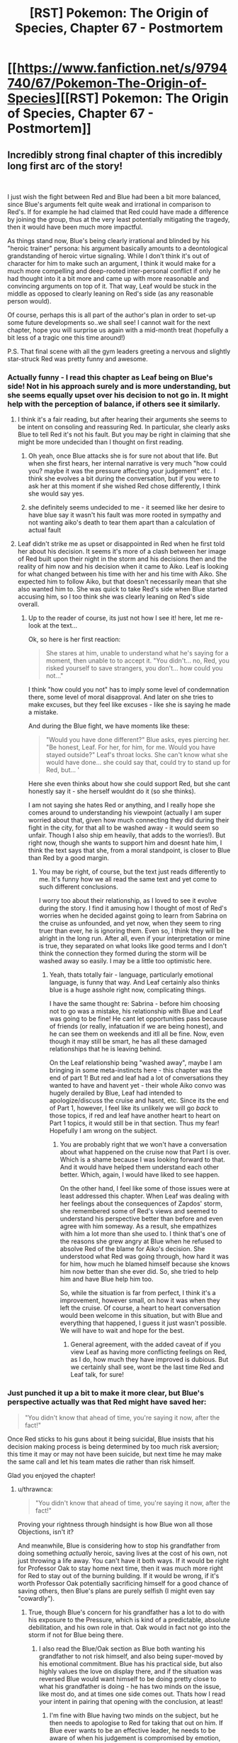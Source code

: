 #+TITLE: [RST] Pokemon: The Origin of Species, Chapter 67 - Postmortem

* [[https://www.fanfiction.net/s/9794740/67/Pokemon-The-Origin-of-Species][[RST] Pokemon: The Origin of Species, Chapter 67 - Postmortem]]
:PROPERTIES:
:Author: DaystarEld
:Score: 131
:DateUnix: 1554121150.0
:DateShort: 2019-Apr-01
:END:

** Incredibly strong final chapter of this incredibly long first arc of the story!

​

I just wish the fight between Red and Blue had been a bit more balanced, since Blue's arguments felt quite weak and irrational in comparison to Red's. If for example he had claimed that Red could have made a difference by joining the group, thus at the very least potentially mitigating the tragedy, then it would have been much more impactful.

As things stand now, Blue's being clearly irrational and blinded by his "heroic trainer" persona: his argument basically amounts to a deontological grandstanding of heroic virtue signaling. While I don't think it's out of character for him to make such an argument, I think it would make for a much more compelling and deep-rooted inter-personal conflict if only he had thought into it a bit more and came up with more reasonable and convincing arguments on top of it. That way, Leaf would be stuck in the middle as opposed to clearly leaning on Red's side (as any reasonable person would).

Of course, perhaps this is all part of the author's plan in order to set-up some future developments so..we shall see! I cannot wait for the next chapter, hope you will surprise us again with a mid-month treat (hopefully a bit less of a tragic one this time around!)

P.S. That final scene with all the gym leaders greeting a nervous and slightly star-struck Red was pretty funny and awesome.
:PROPERTIES:
:Author: Golden_Magician
:Score: 49
:DateUnix: 1554125254.0
:DateShort: 2019-Apr-01
:END:

*** Actually funny - I read this chapter as Leaf being on Blue's side! Not in his approach surely and is more understanding, but she seems equally upset over his decision to not go in. It might help with the perception of balance, if others see it similarly.
:PROPERTIES:
:Author: Memes_Of_Production
:Score: 34
:DateUnix: 1554128928.0
:DateShort: 2019-Apr-01
:END:

**** I think it's a fair reading, but after hearing their arguments she seems to be intent on consoling and reassuring Red. In particular, she clearly asks Blue to tell Red it's not his fault. But you may be right in claiming that she might be more undecided than I thought on first reading.
:PROPERTIES:
:Author: Golden_Magician
:Score: 24
:DateUnix: 1554129295.0
:DateShort: 2019-Apr-01
:END:

***** Oh yeah, once Blue attacks she is for sure not about that life. But when she first hears, her internal narrative is very much "how could you? maybe it was the pressure affecting your judgement" etc. I think she evolves a bit during the conversation, but if you were to ask her at this moment if she wished Red chose differently, I think she would say yes.
:PROPERTIES:
:Author: Memes_Of_Production
:Score: 31
:DateUnix: 1554129971.0
:DateShort: 2019-Apr-01
:END:


***** she definitely seems undecided to me - it seemed like her desire to have blue say it wasn't his fault was more rooted in sympathy and not wanting aiko's death to tear them apart than a calculation of actual fault
:PROPERTIES:
:Author: Croktopus
:Score: 20
:DateUnix: 1554129497.0
:DateShort: 2019-Apr-01
:END:


**** Leaf didn't strike me as upset or disappointed in Red when he first told her about his decision. It seems it's more of a clash between her image of Red built upon their night in the storm and his decisions then and the reality of him now and his decision when it came to Aiko. Leaf is looking for what changed between his time with her and his time with Aiko. She expected him to follow Aiko, but that doesn't necessarily mean that she also wanted him to. She was quick to take Red's side when Blue started accusing him, so I too think she was clearly leaning on Red's side overall.
:PROPERTIES:
:Author: personalensing
:Score: 10
:DateUnix: 1554188061.0
:DateShort: 2019-Apr-02
:END:

***** Up to the reader of course, its just not how I see it! here, let me re-look at the text...

Ok, so here is her first reaction:

#+begin_quote
  She stares at him, unable to understand what he's saying for a moment, then unable to to accept it. "You didn't... no, Red, you risked yourself to save strangers, you don't... how could you not..."
#+end_quote

I think "how could you not" has to imply some level of condemnation there, some level of moral disapproval. And later on she tries to make excuses, but they feel like excuses - like she is saying he made a mistake.

And during the Blue fight, we have moments like these:

#+begin_quote
  "Would you have done different?" Blue asks, eyes piercing her. "Be honest, Leaf. For her, for him, for me. Would you have stayed outside?" Leaf's throat locks. She can't know what she would have done... she could say that, could try to stand up for Red, but... '
#+end_quote

Here she even thinks about how she could support Red, but she cant honestly say it - she herself wouldnt do it (so she thinks).

I am not saying she hates Red or anything, and I really hope she comes around to understanding his viewpoint (actually I am super worried about that, given how much connecting they did during their fight in the city, for that all to be washed away - it would seem so unfair. Though I also ship em heavily, that adds to the worries!). But right now, though she wants to support him and doesnt hate him, I think the text says that she, from a moral standpoint, is closer to Blue than Red by a good margin.
:PROPERTIES:
:Author: Memes_Of_Production
:Score: 15
:DateUnix: 1554188821.0
:DateShort: 2019-Apr-02
:END:

****** You may be right, of course, but the text just reads differently to me. It's funny how we all read the same text and yet come to such different conclusions.

I worry too about their relationship, as I loved to see it evolve during the story. I find it amusing how I thought of most of Red's worries when he decided against going to learn from Sabrina on the cruise as unfounded, and yet now, when they seem to ring truer than ever, he is ignoring them. Even so, I think they will be alright in the long run. After all, even if your interpretation or mine is true, they separated on what looks like good terms and I don't think the connection they formed during the storm will be washed away so easily. I may be a little too optimistic here.
:PROPERTIES:
:Author: personalensing
:Score: 9
:DateUnix: 1554196461.0
:DateShort: 2019-Apr-02
:END:

******* Yeah, thats totally fair - language, particularly emotional language, is funny that way. And Leaf certainly also thinks blue is a huge asshole right now, complicating things.

I have the same thought re: Sabrina - before him choosing not to go was a mistake, his relationship with Blue and Leaf was going to be fine! He cant let opportunities pass because of friends (or really, infatuation if we are being honest), and he can see them on weekends and itll all be fine. Now, even though it may still be smart, he has all these damaged relationships that he is leaving behind.

On the Leaf relationship being "washed away", maybe I am bringing in some meta-instincts here - this chapter was the end of part 1! But red and leaf had a lot of conversations they wanted to have and havent yet - their whole Aiko convo was hugely derailed by Blue, Leaf had intended to apologize/discuss the cruise and hasnt, etc. Since its the end of Part 1, however, I feel like its unlikely we will go /back/ to those topics, if red and leaf have another heart to heart on Part 1 topics, it would still be in that section. Thus my fear! Hopefully I am wrong on the subject.
:PROPERTIES:
:Author: Memes_Of_Production
:Score: 7
:DateUnix: 1554216030.0
:DateShort: 2019-Apr-02
:END:

******** You are probably right that we won't have a conversation about what happened on the cruise now that Part I is over. Which is a shame because I was looking forward to that. And it would have helped them understand each other better. Which, again, I would have liked to see happen.

On the other hand, I feel like some of those issues were at least addressed this chapter. When Leaf was dealing with her feelings about the consequences of Zapdos' storm, she remembered some of Red's views and seemed to understand his perspective better than before and even agree with him someway. As a result, she empathizes with him a lot more than she used to. I think that's one of the reasons she grew angry at Blue when he refused to absolve Red of the blame for Aiko's decision. She understood what Red was going through, how hard it was for him, how much he blamed himself because she knows him now better than she ever did. So, she tried to help him and have Blue help him too.

So, while the situation is far from perfect, I think it's a improvement, however small, on how it was when they left the cruise. Of course, a heart to heart conversation would been welcome in this situation, but with Blue and everything that happened, I guess it just wasn't possible. We will have to wait and hope for the best.
:PROPERTIES:
:Author: personalensing
:Score: 9
:DateUnix: 1554221789.0
:DateShort: 2019-Apr-02
:END:

********* General agreement, with the added caveat of if you view Leaf as having more conflicting feelings on Red, as I do, how much they have improved is dubious. But we certainly shall see, wont be the last time Red and Leaf talk, for sure!
:PROPERTIES:
:Author: Memes_Of_Production
:Score: 5
:DateUnix: 1554222338.0
:DateShort: 2019-Apr-02
:END:


*** Just punched it up a bit to make it more clear, but Blue's perspective actually was that Red might have saved her:

#+begin_quote
  "You didn't know that ahead of time, you're saying it now, after the fact!"
#+end_quote

Once Red sticks to his guns about it being suicidal, Blue insists that his decision making process is being determined by too much risk aversion; this time it may or may not have been suicide, but next time he may make the same call and let his team mates die rather than risk himself.

Glad you enjoyed the chapter!
:PROPERTIES:
:Author: DaystarEld
:Score: 31
:DateUnix: 1554142668.0
:DateShort: 2019-Apr-01
:END:

**** u/thrawnca:
#+begin_quote
  "You didn't know that ahead of time, you're saying it now, after the fact!"
#+end_quote

Proving your rightness through hindsight is how Blue won all those Objections, isn't it?

And meanwhile, Blue is considering how to stop his grandfather from doing something /actually/ heroic, saving lives at the cost of his own, not just throwing a life away. You can't have it both ways. If it would be right for Professor Oak to stay home next time, then it was much more right for Red to stay out of the burning building. If it would be wrong, if it's worth Professor Oak potentially sacrificing himself for a good chance of saving others, then Blue's plans are purely selfish (I might even say "cowardly").
:PROPERTIES:
:Author: thrawnca
:Score: 24
:DateUnix: 1554159496.0
:DateShort: 2019-Apr-02
:END:

***** True, though Blue's concern for his grandfather has a lot to do with his exposure to the Pressure, which is kind of a predictable, absolute debilitation, and his own role in that. Oak would in fact not go into the storm if not for Blue being there.
:PROPERTIES:
:Author: DaystarEld
:Score: 14
:DateUnix: 1554186254.0
:DateShort: 2019-Apr-02
:END:

****** I also read the Blue/Oak section as Blue both wanting his grandfather to not risk himself, and also being super-moved by his emotional commitment. Blue has his practical side, but also highly values the love on display there, and if the situation was reversed Blue would want himself to be doing pretty close to what his grandfather is doing - he has two minds on the issue, like most do, and at times one side comes out. Thats how I read your intent in pairing that opening with the conclusion, at least!
:PROPERTIES:
:Author: Memes_Of_Production
:Score: 12
:DateUnix: 1554189188.0
:DateShort: 2019-Apr-02
:END:

******* I'm fine with Blue having two minds on the subject, but he then needs to apologise to Red for taking that out on him. If Blue ever wants to be an effective leader, he needs to be aware of when his judgement is compromised by emotion, and actually take Leaf's suggestion that this isn't the best time to be discussing it.
:PROPERTIES:
:Author: thrawnca
:Score: 8
:DateUnix: 1554209922.0
:DateShort: 2019-Apr-02
:END:

******** Oh I dont think any reader here believes that Blue doesnt owe Red a huge apology for how he acted! Though I wouldnt expect one soon - Blue isnt going to admit to any hypocrisy until he is faced with some very similar choices, is my bet. Will see of course.
:PROPERTIES:
:Author: Memes_Of_Production
:Score: 6
:DateUnix: 1554215528.0
:DateShort: 2019-Apr-02
:END:


**** Could Red have saved her though? I don't think he had any ground types to dig their way out with, or steel beams in his pocket box to prevent the collapse
:PROPERTIES:
:Author: MilesSand
:Score: 12
:DateUnix: 1554170648.0
:DateShort: 2019-Apr-02
:END:

***** don't think so, really. maybe teleport them out as shit starts coming out using abras, or something, but even that feels like quite a stretch. Blue is in the wrong here, and while that sort of thing is easier to decide in hindsight, knowing what happened, he wasn't there, doesn't know the extent of the situation, so he is essentially just venting there. Understandable, in my opinion but not helping.
:PROPERTIES:
:Author: elysian_field_day
:Score: 9
:DateUnix: 1554171931.0
:DateShort: 2019-Apr-02
:END:

****** Teleport doesn't work from indoors, or was mechanic removed in the story? In the games you'd use dig to leave buildings.
:PROPERTIES:
:Author: MilesSand
:Score: 9
:DateUnix: 1554173949.0
:DateShort: 2019-Apr-02
:END:

******* Believe we have Word of God (ie: the writer) that no, Teleport does /not/ work in buildings. Even then, you have to be ready to react, and Abra only sense threats from living creatures by touching their minds. Environment hazards can still catch them off guard as well as they would a person.
:PROPERTIES:
:Author: RynnisOne
:Score: 10
:DateUnix: 1554178481.0
:DateShort: 2019-Apr-02
:END:

******** that also raises the rather metaphysical question at what point collapsing building is no longer considered indoors :D

​

Rules lawyering aside, though, yeah, Red doesn't really have the means to save people in a collapsing building. *Maybe* when he gets a charizard, he could potentially do some Search&Rescue from above, but in this situation? He'd be just as dead as the other two.
:PROPERTIES:
:Author: elysian_field_day
:Score: 9
:DateUnix: 1554218411.0
:DateShort: 2019-Apr-02
:END:


******** u/zeekaran:
#+begin_quote
  Teleport does not work in buildings.
#+end_quote

I was pretty certain that you could teleport out of buildings (the Renegade was about to) but you can't teleport /into/ buildings which is why the telepads are on rooftops. It seemed Surge's brothers in arms were also teleporting out of buildings (and helicopters).
:PROPERTIES:
:Author: zeekaran
:Score: 1
:DateUnix: 1561492982.0
:DateShort: 2019-Jun-26
:END:


******* Also I thought teleport only worked on one human at a time, so you can only save yourself that way. Otherwise he could've done so with Leaf too, right?
:PROPERTIES:
:Author: zeekaran
:Score: 1
:DateUnix: 1561493031.0
:DateShort: 2019-Jun-26
:END:


****** It's 'understandable', but foolish. He doesn't /care/ to find out what the truth is, he simply goes on the attack because he is hurt.

This is *NOT* the way to be the new Supreme Hero.
:PROPERTIES:
:Author: RynnisOne
:Score: 8
:DateUnix: 1554178384.0
:DateShort: 2019-Apr-02
:END:


****** It sounds like he detected an Onyx heading to the area before the collapse, he might have given them a very slight forewarning. But you can't teleport out from inside a building, so I'm not sure how much that would have actually helped.
:PROPERTIES:
:Author: nipplelightpride
:Score: 3
:DateUnix: 1554244063.0
:DateShort: 2019-Apr-03
:END:


*** Honestly I think Blue's reaction is pretty realistically unreasonable: just logically sound enough for him to curl into his ideology and defend it with gnashing teeth, especially when driven by such a heavy loss.

I'd also like to point out Red very quickly abandons trying to persuade Blue and instead tries to make him feel as bad as possible, such as Red shifting the responsibility of Aiko's death on Blue's contagious attitude, which isn't very "rational".
:PROPERTIES:
:Author: fishingforsalt
:Score: 30
:DateUnix: 1554153386.0
:DateShort: 2019-Apr-02
:END:

**** It's pretty clear from Red final look back at Leaf that he's using this as his exit from the group and hoping inertia will keep him from looking back with regret as he pursues what he rationally believes to be more important.
:PROPERTIES:
:Author: Revlar
:Score: 18
:DateUnix: 1554177831.0
:DateShort: 2019-Apr-02
:END:


**** He stops trying to persuade because he realizes it won't work. Blue has made up his mind and is lashing out, there's no convincing him of another point of view.
:PROPERTIES:
:Author: RynnisOne
:Score: 6
:DateUnix: 1554178630.0
:DateShort: 2019-Apr-02
:END:

***** I don't disagree but antagonizing him when he knows Blue is equally distraught is not a paradigm of rationality. I'm just arguing Red wasn't perfectly justified in his behavior, but that doesn't mean I don't sympathize or understand how he's reacting.
:PROPERTIES:
:Author: fishingforsalt
:Score: 6
:DateUnix: 1554257505.0
:DateShort: 2019-Apr-03
:END:


*** AS a rationalist of course you don't see blue's response as a reasonable thing, you see irrationality of that caliber and shy away. Most people aren't rationalist- the desire to save a friend or die trying is a root emotion in a lot of people, its an emotional hammer strong enough to break mountains. To you blues argument was faulty- it is, its not logical, but emotions rarely are. It might be a lacking in us that we see blue as being unreasonable when in the face of the majority they'd agree with him, i believe.
:PROPERTIES:
:Author: Llihr
:Score: 20
:DateUnix: 1554130582.0
:DateShort: 2019-Apr-01
:END:

**** I think we should be more charitable to Blue - emotionally we are also biased by how much of a complete asshole he is being! But (and I am repeating myself here, my apologies) if you are going to have the goal of "be a super strong combat team that beats gods", then you are certainly going to enter situations that look very close to suicidal. Combat teams need to have each others backs at critical moments, a mutual willingness to die for each other makes the whole team stronger and ironically more likely to survive.

​

That of course doesn't mean you should follow them into dumb suicide decisions! There is no one rule to follow here, you have to just...be correct. That's hard to accept, you have to just *be right*, and trust each other that they made the right call sometimes even when its hard.
:PROPERTIES:
:Author: Memes_Of_Production
:Score: 28
:DateUnix: 1554131342.0
:DateShort: 2019-Apr-01
:END:

***** Of course, but part of being a good leader is also being able to assess when to commit and when to back down. I'm sure that coming to terms with this aspect of leadership is going to be part of Blue's character arc in the future.
:PROPERTIES:
:Author: Golden_Magician
:Score: 17
:DateUnix: 1554132404.0
:DateShort: 2019-Apr-01
:END:

****** Oh I agree - that was what my second part was pointing to. To be clear, I am with Red that he shouldn't have run into the building. I just think we shouldnt frame Blue as the "irrational" one - he has a different framework and career path, and it demands different things. He has a valuable perspective, when he isnt being a complete arse about it of course.
:PROPERTIES:
:Author: Memes_Of_Production
:Score: 8
:DateUnix: 1554133057.0
:DateShort: 2019-Apr-01
:END:

******* That's right! I also believe that Blue has a valuable and interesting perspective, which is indeed why I wish his arguments were a bit less irrational/toxic, in order to create a more balanced ideological conflict.
:PROPERTIES:
:Author: Golden_Magician
:Score: 8
:DateUnix: 1554137907.0
:DateShort: 2019-Apr-01
:END:


***** Suicidal odds are fine if there is actually a chance of doing some good. Red, and Aiko, for that matter, had nothing that would allow them to clear the rubble that was trapping the people inside, nor a way to shore up the rubble if the building collapses upon them. It's the same reason that civilians are discouraged from running into burning buildings to rescue people: it's dangerous even with the right training and equipment, without it you're more likely to require rescuing yourself, provided that you survive at all.

Blue kicking Red's ass for his decision is like reprimanding an unarmed ten-year-old student for not even trying to restrain and disarm an adult school shooter.

Red would gladly give his live if it meant a reasonable chance of saving others, and he took that risk many times that night. Blue thinks he should gladly give his life even when the chances of doing good are absurdly slim.
:PROPERTIES:
:Author: Trips-Over-Tail
:Score: 13
:DateUnix: 1554161308.0
:DateShort: 2019-Apr-02
:END:

****** I agree with all this in an on-the-ground decision - I think the key thing to remember is that Blue wasnt there, and knows none of these details! Blue will say "then you should have died!!" but he doesnt actually mean that, he thinks, really, that Red could have Been A Hero, he should have taken the risk of dying. Friends choose to die for each other, because by being willing to die you become strong enough to save each other and avoid that fate.

Blue also has faith in Aiko - that she would only have gone if it was possible to win. He didnt know how the pressure affected her and subtly twisted her priorities. Also Blue just saw his Gramps risk his life for him in the same suicidal way and is super-moved, and also never really had his own hero moment while Red did and /botched it/ and he is angry and weirdly jealous. Blue has a lot going on right now!
:PROPERTIES:
:Author: Memes_Of_Production
:Score: 16
:DateUnix: 1554162434.0
:DateShort: 2019-Apr-02
:END:


**** It's not just that Blue is being unreasonable. He's being hypocritical. He wishes his grandfather had acted more like Red, and is in fact trying to work out a way to bring that about, even though Professor Oak had much more reason to enter the fray than Red did; he actually saved lives, and didn't as yet die. If Red is a coward for refusing to pointlessly commit suicide, then Blue is doubly so for wanting to take away someone else's choices and stop them from making a /meaningful/ sacrifice.

Edit: And rereading, Blue was doubly hypocritical, because Red stated that he should have lied to stop someone from sacrificing themselves, and Blue attacked him for it: "You would have condemned them all to death, just to save two lives?" Yet Blue would be willing to lie, and condemn a lot of people to death, to save just one life.
:PROPERTIES:
:Author: thrawnca
:Score: 15
:DateUnix: 1554160735.0
:DateShort: 2019-Apr-02
:END:

***** In this case I'd shy away from claiming it's hypocrisy, when all those signs also point to a more narratively impactful inner motivation: Blue is just coming off the emotional high of seeing his grandfather prove to him that he's the ideal trainer, the hero he looks up to who never backs down when it matters, and now Blue's holding Red up to that standard because he has an inferiority complex himself.
:PROPERTIES:
:Author: Revlar
:Score: 9
:DateUnix: 1554177730.0
:DateShort: 2019-Apr-02
:END:

****** u/thrawnca:
#+begin_quote
  Blue is just coming off the emotional high of seeing his grandfather prove to him that he's the ideal trainer, the hero he looks up to who never backs down when it matters, and now Blue's holding Red up to that standard
#+end_quote

But it wasn't his admiration for his grandfather that I was referring to. Blue's actual reaction:

#+begin_quote
  Blue stares in horror. "No, that's... why would you... You can't /do/ that!" His voice is rising as his heart pounds, guilt and indignation warring within him. "Why didn't you /tell/ me, it's bad enough you risked your life, but this is... You can't just throw your life away, the world /needs/ you---"
#+end_quote

And then he starts making plans to deceive his grandfather next time:

#+begin_quote
  Blue doesn't respond, simply holding his hand tight as his mind races to find a workaround. Zapdos came to him, this time, but if he decides to go into another Stormbringer attack... He would have to disable the tracking on his equipment first... no that would just tip Gramps off. He'd have to leave all his trackable equipment elsewhere, and his companions' too. But what if he calls...
#+end_quote

And then he tears strips off Red for being cautious and sensible, for /not/ throwing his life away, and for enabling someone's heroic-but-futile self-sacrifice through honesty. It's understandable, but it is about as unambiguously hypocritical as it can get.
:PROPERTIES:
:Author: thrawnca
:Score: 11
:DateUnix: 1554182572.0
:DateShort: 2019-Apr-02
:END:


**** Fair points! However, my main criticism is that Blue's argument could have easily been more reasonable, while not losing any of this "emotional hammer" aspect of it.

​

If a friend jumped into a volcano without any highly trained ice pokemon, would it be considered cowardly not to follow them?

​

Red's argument is that there's nothing he could've done anyways except for lying, so he tried and failed to convince Aiko to stay out. Blue retorts by saying "then you should've died!" which I'm sure even non rationalists would argue against. What if he instead replied something like "Sure you might have died too, but you might also have saved them! Didn't you think of that, Red?"
:PROPERTIES:
:Author: Golden_Magician
:Score: 12
:DateUnix: 1554132175.0
:DateShort: 2019-Apr-01
:END:

***** Yes, it /would/ be considered cowardly.
:PROPERTIES:
:Author: shankarsivarajan
:Score: 6
:DateUnix: 1554137689.0
:DateShort: 2019-Apr-01
:END:

****** Only by fools.

Everyone else would call it sensible to not follow them.
:PROPERTIES:
:Author: RynnisOne
:Score: 8
:DateUnix: 1554178528.0
:DateShort: 2019-Apr-02
:END:

******* Would you consider deserters cowards? If you don't, you've got to admit your definition is idiosyncratic at best. If you do, why is it any different?

Cowardice is often sensible.
:PROPERTIES:
:Author: shankarsivarajan
:Score: 4
:DateUnix: 1554184086.0
:DateShort: 2019-Apr-02
:END:

******** Deserters are disobeying the orders of those who have the responsibility to decide what is best. If Jack had ordered Red to enter the building, on his authority as Gym Second, I expect that Red would have protested the danger, but ultimately obeyed. Jack didn't give that order, because he knew it wasn't necessarily best. So Red doesn't qualify as a deserter. He was being smart. Jack acknowledged that and authorised it.
:PROPERTIES:
:Author: thrawnca
:Score: 9
:DateUnix: 1554211509.0
:DateShort: 2019-Apr-02
:END:

********* I'm not saying he is. I'm asking when risk-avoidance counts as cowardice.
:PROPERTIES:
:Author: shankarsivarajan
:Score: 3
:DateUnix: 1554212533.0
:DateShort: 2019-Apr-02
:END:

********** u/thrawnca:
#+begin_quote
  I'm asking when risk-avoidance counts as cowardice.
#+end_quote

No, that's not all you said. You equated cowardice with desertion. I quote, "If you do [consider deserters cowards], why is it any different?" And I answered that, drawing a distinction around desertion, which is specifically about disobeying lawful authority. It's a subset of cowardice.

Interestingly enough, people often talk about courage as the ability to overcome fear to get a job done, but dictionary.reference.com doesn't think so; it suggests that courage is about facing something /without/ fear, and it defines cowardice in terms of a lack of courage. By those dictionary definitions, I'd agree with you that "Cowardice is often sensible." Fear has an important role in our lives. On the other hand, if we use the Hollywood definition of courage, then I suppose that cowardice is about the failure to do what needs to be done due to fear, which answers your question about risk avoidance.
:PROPERTIES:
:Author: thrawnca
:Score: 7
:DateUnix: 1554261474.0
:DateShort: 2019-Apr-03
:END:

*********** Again, I am not saying Red is a deserter. I understand he isn't "disobeying lawful authority." But you /have/ answered my question: you believe desertion /is/ cowardice. I agree.

Now I /am/ equating your regiment marching into a hopeless battle with your "friend jump[ing] into a volcano without any highly trained ice pokemon." I consider refusing to join them/him perfectly reasonable risk-avoidance. I'm aware that refusing to join the former is desertion. I see no paradox.

Appeals to dictionaries kind of miss the point. You think of cowardice as some kind of moral failing, from what I glean from your comments. I don't. And I definitely don't view disobeying orders that would lead to one's death, "lawful authority" be damned, as a moral failing. Cowardice? Almost certainly. Valuing one's life typically necessitates it.
:PROPERTIES:
:Author: shankarsivarajan
:Score: 4
:DateUnix: 1554263618.0
:DateShort: 2019-Apr-03
:END:

************ u/thrawnca:
#+begin_quote
  Appeals to dictionaries kind of miss the point. You think of cowardice as some kind of moral failing, from what I glean from your comments.
#+end_quote

Actually, I was pointing out that the dictionary definition doesn't seem to agree with common usage. If you "feel the fear and do it anyway" then most people would call that "courage" but dictionary.com does not. Which is curious.
:PROPERTIES:
:Author: thrawnca
:Score: 3
:DateUnix: 1554334089.0
:DateShort: 2019-Apr-04
:END:

************* Meh. Merriam-Webster, which I prefer, defines it to be ability to withstand fear or danger. It's like looking up the definition of "happiness," or "love." Too many subtly different shades to encapsulate.
:PROPERTIES:
:Author: shankarsivarajan
:Score: 2
:DateUnix: 1554335374.0
:DateShort: 2019-Apr-04
:END:


********* It isnt desertion to disobey an obbiously unsafe order.
:PROPERTIES:
:Author: Radix2309
:Score: 1
:DateUnix: 1557098285.0
:DateShort: 2019-May-06
:END:


******** Choosing not to do something dangerous because it's not worth it is sensible.

Being afraid of taking a risk and avoiding it because of that is cowardice.

Cowardice can lead to the same conclusion as sensibility, but it's rarely a sensible path to take.
:PROPERTIES:
:Author: C_Densem
:Score: 8
:DateUnix: 1554211074.0
:DateShort: 2019-Apr-02
:END:


**** I think you're overestimating how willing the majority of people are to risk themselves. Red and Blue and Leaf are /all/ more willing to risk themselves than average, and Blue and Leaf are /way/ more willing to blame others for not risking themselves than most people.

Most people would accept that another person did not risk themselves to save another for no other reason than that they didn't want to (E.g. a bone marrow or kidney donation), no risk calculus necessary.
:PROPERTIES:
:Author: eroticas
:Score: 2
:DateUnix: 1554371210.0
:DateShort: 2019-Apr-04
:END:


*** I feel that our judgement of whose argument is stronger is heavily biased by hindsight. Red doesn't to my knowledge know anything about structural integrity and making the decision to stay out of the building frankly seemed weird to me, especially when an authority figure is heading inside.

I think that Red's case looks stronger because of what actually ended up happening but if Aiko and the Second had died to pokemon attacks inside the building instead the story would have been different. I feel that Blue's perspective is valid.
:PROPERTIES:
:Author: Sonderjye
:Score: 2
:DateUnix: 1556139445.0
:DateShort: 2019-Apr-25
:END:

**** I dont need to be an architect to know a burning building is unsafe. Especially eithout much extra support.

What could Red have contributed? At best he was a pair of hands.

I remember looking at that before knowing what happened and thinking Red made the right choice. Several times before, people ignored burning or damaged buildings. They focused on staying in the open.

Collapse was a strong risk. And there were no plans set up for id it collapsed. No survival scenario.
:PROPERTIES:
:Author: Radix2309
:Score: 2
:DateUnix: 1557098473.0
:DateShort: 2019-May-06
:END:


** [[https://imgur.com/a/wXhldqg][*copes with humor*]]

​

Anyway, wow! Holy shit, that was intense! I expected an argument between Blue and Red, but that got really personal really quickly. Red just immediately went for the offense, which is to be expected because I'm sure he already feels guilty. LOVED Leaf this chapter, she's really improving from the person she was just a few chapters ago.

Remember how a year ago we were all expecting Leaf and Red to be drowning or something because of the ominous chapter 55 ending of "I'm sure they're having a fun, peaceful cruise" and how surprised we were when they were /actually/ having a fun, peaceful cruise? I remember being almost a little disappointed that after a month of theorizing about what shitshow could be happening on the boat, it was all just speculation. Turns out I just had to wait about a year for said shitshow. Woohoo!

Also. Really? You name the chapter we met Aiko in "Premortem" and the one where she dies "Postmortem"? Clever, but also cruel! :'(
:PROPERTIES:
:Author: Gummysaur
:Score: 45
:DateUnix: 1554147739.0
:DateShort: 2019-Apr-02
:END:

*** Yay, more fanart! I love it :) Glad you enjoyed the chapter!

#+begin_quote
  Also. Really? You name the chapter we met Aiko in "Premortem" and the one where she dies "Postmortem"? Clever, but also cruel! :'(
#+end_quote

Bwa. Ha. Ha.
:PROPERTIES:
:Author: DaystarEld
:Score: 43
:DateUnix: 1554149966.0
:DateShort: 2019-Apr-02
:END:

**** i was really morbidly amused by this title chapter already, but learning this makes it even better
:PROPERTIES:
:Author: tjhance
:Score: 16
:DateUnix: 1554174378.0
:DateShort: 2019-Apr-02
:END:


**** Oh, that's just fucked up.

...i love it.
:PROPERTIES:
:Author: The_Magus_199
:Score: 6
:DateUnix: 1554259548.0
:DateShort: 2019-Apr-03
:END:


*** u/deleted:
#+begin_quote
  Remember how a year ago we were all expecting Leaf and Red to be drowning or something because of the ominous chapter 55 ending of "I'm sure they're having a fun, peaceful cruise" and how surprised we were when they were /actually/ having a fun, peaceful cruise?
#+end_quote

[[https://www.reddit.com/r/rational/comments/8g73m0/rst_pokemon_the_origin_of_species_ch_55/dy9dy5c/][I remember.]] [[https://www.reddit.com/r/rational/comments/8nqso2/rst_pokemon_the_origin_of_species_ch_56_at_sea/dzxo1hc/?context=3][I remember.]]
:PROPERTIES:
:Score: 6
:DateUnix: 1554214996.0
:DateShort: 2019-Apr-02
:END:


** Blue can go fuck himself. Admitting mistakes are for when you realize you could've made superior decisions, and gotten better outcomes. Not for when you realize that you could've also leapt into the burning building and died alongside with your friends like a true hero would. He's so angry that only one of his friends died instead of two.

EDIT: I do very strongly think that Blue is mainly talking out of his grief for Aiko. He's looking at the person who is both still alive and who was most closely related to her death, and blaming him for not doing enough. But it is manifesting in terms of his heroic persona, where Aiko did the definitely right thing of trying to save lives, and the cowardly Red made a mistake and didn't go in with her. It doesn't matter that the results would be worse.
:PROPERTIES:
:Author: XxChronOblivionxX
:Score: 40
:DateUnix: 1554140356.0
:DateShort: 2019-Apr-01
:END:

*** "Admitting mistakes are for when you realize you could've made superior decisions, and gotten better outcomes."

Perhaps Blue should hand in all those Objections, if he doesn't really embrace the principle that the person who turned out, in hindsight, to have had the better idea, should be respected for it.
:PROPERTIES:
:Author: thrawnca
:Score: 18
:DateUnix: 1554159384.0
:DateShort: 2019-Apr-02
:END:

**** While I agree, I think he deserves some leniency given that he is a teenager whose friend just died. Like, what he said there was not ok, but basically, what leaf said - they are all exhausted, pressure-shaken and grief-struck, having that sort of conversation at that time is just a bad idea all around.
:PROPERTIES:
:Author: elysian_field_day
:Score: 15
:DateUnix: 1554172289.0
:DateShort: 2019-Apr-02
:END:

***** All true, and not only did his friend die, but his grandfather is looking at a hospital stay of unknown length, essentially having sacrificed himself to save his grandchildren. And Blue is in turmoil about that. It's easy to see how Blue could make this mistake. It's still a big mistake, which I hope he'll apologise for.
:PROPERTIES:
:Author: thrawnca
:Score: 14
:DateUnix: 1554173083.0
:DateShort: 2019-Apr-02
:END:


***** I actually feel it is much more likely that once the dust settles, Blue quickly realizes his mistake and wants to apologize, but it is Red who stubbornly clings to the arguement as some sort of weird pennace, couching it in what ever stoicism lessons his psychic training provides.
:PROPERTIES:
:Author: empocariam
:Score: 3
:DateUnix: 1554237168.0
:DateShort: 2019-Apr-03
:END:


***** yup. he'll do better next time.
:PROPERTIES:
:Author: Croktopus
:Score: 3
:DateUnix: 1554181667.0
:DateShort: 2019-Apr-02
:END:


**** I'm reminded of that chapter in HPMoR, where they take the DADA exam. Although that was considerably less fair, for all that fairness matters when death is in the cards.
:PROPERTIES:
:Author: cae_jones
:Score: 4
:DateUnix: 1554240421.0
:DateShort: 2019-Apr-03
:END:


*** I think it's more that Blue made the mistake of forgetting that Red wasn't there for the "own your mistakes" bonding exercise and thus missed the subtext of the question.

​

Blue wanted to know if Red could have helped them or not, even it if was only apparent in hindsight, but Red took the question at face value and Blue took Red's answer as a combination of deflecting blame from himself, disparaging Aiko's heroic sacrifice, and subverting the point of the exercise Red didn't know they were doing which pissed Blue off.

​
:PROPERTIES:
:Author: turtleswamp
:Score: 13
:DateUnix: 1554241281.0
:DateShort: 2019-Apr-03
:END:

**** While that's definitely an interesting thought, overall I'm of the position that ultimately trying to read rationality into anyone's perspective here is a mistake - they're hurt, and lashing out in an attempt to redirect the pain. Blue expected better from his friend and is struggling to cope with Aiko's death. Red is SUPER DEEPLY traumatized in a completely different direction from Blue, and had to feel a friend die when he was already emotionally exhausted, so he's just shutting down and trying to shove every part of him that's able to hurt behind a locked door. And Leaf... well, she's the least offensive here since she's not attacking anybody, but also her attempt to just put it off and hide from the truth of a deep-set conflict finally coming out into the open really doesn't solve anything so much as just being, well, a kid desperate to keep her friends together. This is the low point of the story so far, and ultimately I think it's more about everything being frayed and broken than about any one specific point of failure.
:PROPERTIES:
:Author: The_Magus_199
:Score: 6
:DateUnix: 1554259890.0
:DateShort: 2019-Apr-03
:END:


*** deleted [[https://pastebin.com/FcrFs94k/78595][^{^{^{What}}} ^{^{^{is}}} ^{^{^{this?}}}]]
:PROPERTIES:
:Score: 3
:DateUnix: 1554281600.0
:DateShort: 2019-Apr-03
:END:


** I found the argument extremely believable. I noticed that both participants become increasingly violent in their reasoning--trying to hurt the other side as opposed to effectively reasoning with them--which is exactly what I'd expect when communication breaks down.

Red probably welcomed Blue's anger--it made his decision easier. And yet...

#+begin_quote
  There's something in his gaze that reminds her of that night on the cruise
#+end_quote

No decision among alternatives is without cost.
:PROPERTIES:
:Author: blasted0glass
:Score: 36
:DateUnix: 1554133364.0
:DateShort: 2019-Apr-01
:END:


** Well I wasn't expecting this, though I probably should have. Red joining Sabrina while Blue hangs out at the gym for a timeskip is something we've been expecting for a while, but the fight beforehand will make things more complicated when they eventually reuinte to further tour the region.
:PROPERTIES:
:Author: Husr
:Score: 27
:DateUnix: 1554123217.0
:DateShort: 2019-Apr-01
:END:

*** What if the story instead follows the original games a bit more closely, and the final result of this fight will be a championship showdown between Blue and Red at the very end? I doubt that's the direction this story's heading towards, but I wouldn't mind if it were. After all, now that Game of Champions is no more I feel the need for some epic rivalry shenanigans :)
:PROPERTIES:
:Author: Golden_Magician
:Score: 28
:DateUnix: 1554129872.0
:DateShort: 2019-Apr-01
:END:

**** I really don't see a big rivalry between them. After all Red has decided not to be a travelling trainer.
:PROPERTIES:
:Author: Electric999999
:Score: 10
:DateUnix: 1554171970.0
:DateShort: 2019-Apr-02
:END:

***** For now.

But he still has to learn and gather information somehow. Pretty sure, due to the nature of the story and the world, he's not going to just sit in a lab all day.

There's still hope for a confrontation in the future. That, or they team up together against worse evils. Happy either way.
:PROPERTIES:
:Author: RynnisOne
:Score: 16
:DateUnix: 1554178774.0
:DateShort: 2019-Apr-02
:END:


** Hold up though. Did you have Aiko die in a mini-chapter just so that it wouldn't happen on April Fools day? Did you do that just to not give us all false hope?
:PROPERTIES:
:Author: steelong
:Score: 30
:DateUnix: 1554136144.0
:DateShort: 2019-Apr-01
:END:

*** Sorry to burst bubbles, but no :) I wanted that chapter to be an interlude, but not a long one, so didn't want to take up a monthly update with it. Things just worked out this way.
:PROPERTIES:
:Author: DaystarEld
:Score: 20
:DateUnix: 1554147120.0
:DateShort: 2019-Apr-02
:END:


*** Wow, this theory's actually really plausible and makes me feel like a fool for not having thought about it before!
:PROPERTIES:
:Author: Golden_Magician
:Score: 8
:DateUnix: 1554142987.0
:DateShort: 2019-Apr-01
:END:


*** That's my guess too, which is why I had a bad feeling even before I read the mid-March update.
:PROPERTIES:
:Author: shankarsivarajan
:Score: 6
:DateUnix: 1554137981.0
:DateShort: 2019-Apr-01
:END:


** Heh at least the Elite gal made it out alive, was kinda worried when she plunged towards the sea at the end of her interlude.
:PROPERTIES:
:Score: 23
:DateUnix: 1554139232.0
:DateShort: 2019-Apr-01
:END:

*** I was expecting her to be dead, both because it really did sound like she was dead and to show that even the best trainers in the region are in very real risk of dieing when facing down a stormbringer.
:PROPERTIES:
:Author: Electric999999
:Score: 9
:DateUnix: 1554216804.0
:DateShort: 2019-Apr-02
:END:

**** oh yeah I was surprised, too. I'd just assumed she was dead.
:PROPERTIES:
:Author: tjhance
:Score: 4
:DateUnix: 1554259688.0
:DateShort: 2019-Apr-03
:END:


*** I was leaning towards her being Saved by Canon, since Karen is an Elite Four member in Gold and Silver. Good to have the confirmation, all the same.
:PROPERTIES:
:Author: TheTrickFantasic
:Score: 4
:DateUnix: 1554233934.0
:DateShort: 2019-Apr-03
:END:


** For those that missed it, there was a midmonth sub-chapter that came out two weeks ago:

[[https://www.fanfiction.net/s/9794740/66/Pokemon-The-Origin-of-Species]]
:PROPERTIES:
:Author: DaystarEld
:Score: 22
:DateUnix: 1554121241.0
:DateShort: 2019-Apr-01
:END:


** Ok so I don't know if anyone but me noticed this, and maybe I'm just crazy, but here goes.

Aiko supposedly saw Ho-oh once, right? Ho-oh is famous for having revived the fallen Legendary Beasts who perished in a burning tower, and left a rainbow in its wake after the fact...

Aiko died in a burning building, and it's pointed out that the day after it all went down that a rainbow is in the sky. Coincidence, or am I going crazy?

EDIT: For the record, I'm not saying I think Aiko is going to rise from the dead, I just noticed the parallel is all and wondered if only I noticed.
:PROPERTIES:
:Author: TheGreatTactician
:Score: 21
:DateUnix: 1554166142.0
:DateShort: 2019-Apr-02
:END:

*** Well, if this happens, I sincerely doubt that the author expected you to notice this. So good on you for this guess.
:PROPERTIES:
:Author: stale2000
:Score: 11
:DateUnix: 1554166797.0
:DateShort: 2019-Apr-02
:END:

**** You are correct, I did not expect [[/u/TheGreatTactician]] (or anyone else!) to notice this, particularly because I did not plan it :P It would definitely have been awesome if I did, though (and planned to have Aiko revived, which sadly will not be happening).
:PROPERTIES:
:Author: DaystarEld
:Score: 16
:DateUnix: 1554188065.0
:DateShort: 2019-Apr-02
:END:

***** So it was coincidental rather than intentionally written in?

​

Pretty cool either way :)
:PROPERTIES:
:Author: Galap
:Score: 7
:DateUnix: 1554190748.0
:DateShort: 2019-Apr-02
:END:


***** Does the Ho-oh resurrecting things legend exist in this world?
:PROPERTIES:
:Author: Electric999999
:Score: 5
:DateUnix: 1554217505.0
:DateShort: 2019-Apr-02
:END:

****** The legend itself exists, Leaf and Aiko talked about it on that rooftop chapter. But much like [[/u/TheGreatTactician][u/TheGreatTactician]] said, it was at the same time dosed with heavy scientific skepticism - "Ho-oh probably can't /really/ revive the dead, Celebi probably can't /really/ travel through time" were the sentiments said, I think.
:PROPERTIES:
:Author: AKAAkira
:Score: 8
:DateUnix: 1554226047.0
:DateShort: 2019-Apr-02
:END:


****** Considering that this fanfic seems to run on the rules of science and logic with no room for the fantastical, I doubt that the legend is true in this version, or at least not without some kind of very heavy science dump on how Ho-oh could logically create new living creatures/bring the dead back to life.
:PROPERTIES:
:Author: TheGreatTactician
:Score: 4
:DateUnix: 1554223869.0
:DateShort: 2019-Apr-02
:END:

******* The legend itself exists. And there still exists things that science fails to adequately explain yet, both in real life and in this fic. An easy one to point to in this fic is how Pressure is supposed to work, since it affects Dark humans and pokemon too (unlike other Psychic phenomenon). So I wouldn't go as far as "no room for the fantasical", or at least the initially fantastical before someone tries to figure out the mechanics.
:PROPERTIES:
:Author: AKAAkira
:Score: 6
:DateUnix: 1554226632.0
:DateShort: 2019-Apr-02
:END:


******* Still, that doesn't mean it can't be symbolic! While Daystar confirmed that he didn't plan this one bit, I could still imagine that theme leaking into the story now that he's aware of it, perhaps with some sort of metaphorical phoenix symbolism in her legacy ultimately helping to inspire the trio or something like that.
:PROPERTIES:
:Author: The_Magus_199
:Score: 2
:DateUnix: 1554260163.0
:DateShort: 2019-Apr-03
:END:


**** If this happens, we can expect it to be buggered up by a time-travelling Red and Celebi coming to save her, and instead merely driving Ho-Oh away.

Alternatively: Ho-Oh is there to resurrect some unknown rando, cut down on their own unexamined but evidently significant journey. Or maybe It just wanted to preserve the life of The Fattest Pidgey™.
:PROPERTIES:
:Author: Trips-Over-Tail
:Score: 12
:DateUnix: 1554169363.0
:DateShort: 2019-Apr-02
:END:

***** u/deleted:
#+begin_quote
  maybe It just wanted to preserve the life of The Fattest Pidgey™.
#+end_quote

given that the last 3 pokemon we know it brought back turned into legendaries... what does the Fattest Pidgey turn into?
:PROPERTIES:
:Score: 2
:DateUnix: 1554926833.0
:DateShort: 2019-Apr-11
:END:

****** Big Phoengus
:PROPERTIES:
:Author: Trips-Over-Tail
:Score: 3
:DateUnix: 1554937828.0
:DateShort: 2019-Apr-11
:END:


** Man, Blue is acting a real

*sunglasses*

April fool.
:PROPERTIES:
:Author: Aretii
:Score: 35
:DateUnix: 1554127702.0
:DateShort: 2019-Apr-01
:END:

*** Dammit, take your upvote.
:PROPERTIES:
:Author: DaystarEld
:Score: 17
:DateUnix: 1554141340.0
:DateShort: 2019-Apr-01
:END:


** Arc 1 complete! And the Sabrina join for long-awaited narrative shift is a go , I was pretty confident on all of our prediction there at least.

An obviously very impactful chapter, I think personally I was let down a bit by how little internal perspective and processing we got from Red. I think I understand the decision to put it in primarily Leaf's perspective - she is the more balanced in between the two for the confrontation, so you want the (relative) outside view. And she can be open with Red so he can tell her his feelings, giving us that internal process. I just feel like Red went through so many events without his perspective for a stretch, so seeing his own journey along that path was something I wanted to see.

I also find myself surprised at how harsh Leaf was with Red's decision to stay behind. But maybe I was wrong to assume that - Leaf is more understanding in general, but they are still friends who battle together, it can feel like Red saying "I would let you die in the future". And maybe I am also biased as I am wholly on Red's side in this, I suppose there is an argument on the other side: you can never know how dangerous things will be, you have to take risks and have each other's back in the face of uncertainty to function as a combat team? I think all the contextual elements of the moment make me on Red's side (hell, the Second literally saying its a dumb idea), but without those I can see intellectually how for Blue and even Leaf it was Red breaking The Rules and defecting from his team. Emotionally I dont feel that though!

​

Final Note: Leaf's plan is still at the nascent stages, but is an interesting first step, she always had goals but not a path forward for them. On first brush it seems unworkable? Like catching enough pokemon already seems like a constraint, and of course such conditioning doesn't pass down to children, and also its unproven how long it lasts outside of a pokeball. I wouldn't expect draft 0.0.1 to have all the kinks work out though, and I think a focus on the rampaging pokemon over the stormbringers themselves is a perspective we havent yet seen, a different angle of attack.
:PROPERTIES:
:Author: Memes_Of_Production
:Score: 16
:DateUnix: 1554129495.0
:DateShort: 2019-Apr-01
:END:

*** She /just/ gave herself that goal. Give her some time to start working on the kinks.

That condition doesn't pass down genetically in /our/ world, no, but we're not sure how it passes down in the 'Mon world. This is something she'd have to test, otherwise she would functionally need to 'domesticate' all 'Mon everywhere, which is a big stretch.
:PROPERTIES:
:Author: RynnisOne
:Score: 8
:DateUnix: 1554178875.0
:DateShort: 2019-Apr-02
:END:

**** she implies that it doesnt carry on (she mentions that they'd have to keep up with new pokemon births), but maybe that problems solvable sure
:PROPERTIES:
:Author: Croktopus
:Score: 7
:DateUnix: 1554181744.0
:DateShort: 2019-Apr-02
:END:

***** Well if pokemon keep their programming it should be relatively low risk to capture the newly born pokemon, especially if this universe sticks to the idea that all pokemon lay eggs, since then it would be a relatively simple matter of regular sweeps of potential nesting sites (well simple compared to having to scour the world for young looking pokemon that might not have been caught before).
:PROPERTIES:
:Author: Electric999999
:Score: 6
:DateUnix: 1554216922.0
:DateShort: 2019-Apr-02
:END:

****** Word of God says no eggs for things that clearly should not be laying eggs.
:PROPERTIES:
:Author: empocariam
:Score: 5
:DateUnix: 1554237507.0
:DateShort: 2019-Apr-03
:END:

******* I'm assuming no Wailord/Skitty pairings either?
:PROPERTIES:
:Author: Ibbot
:Score: 5
:DateUnix: 1554266560.0
:DateShort: 2019-Apr-03
:END:

******** Correct.
:PROPERTIES:
:Author: DaystarEld
:Score: 5
:DateUnix: 1554337282.0
:DateShort: 2019-Apr-04
:END:


****** oooh or have part of their programming be to present their eggs to humans? seems like thatd be fighting a whooooole lot of evolution, but hey, technology right?
:PROPERTIES:
:Author: Croktopus
:Score: 5
:DateUnix: 1554219460.0
:DateShort: 2019-Apr-02
:END:


** Ah, I thought this was building for a while, and with what happened to trigger it the fight between Blue and Red was a big one. More than anything else in the story I want more Leaf and Red, but that's going to be shaky with what's just happened. Though good for Leaf finding what she ultimately wants to achieve, it's a big goal, big as Red's, probably harder to achieve, though they are both monumental in sum. Surprisingly Blue is now the one lagging behind as far as goals go, being somewhat easier to achieve, which is ironic considering how goal oriented he is compared to the others.

Definitely looking forward to more Red as a psychic though. Good chapter, looking forward to the next one.
:PROPERTIES:
:Author: ForMyWork
:Score: 14
:DateUnix: 1554124556.0
:DateShort: 2019-Apr-01
:END:


** Great chap!

Gotta say I understand why Blue thinks as he does but I agree more with Red.

The gym Second, who was in charge of the situation, told them that he knew what he was doing was an unreasonable risk, and that he was willing to take it anyway, but didn't expect them to do so as well. Aiko chose to do it anyway, and they died. I guess the main point is that none of the people who were actually there in the situation thought that Red was making the wrong decision; neither Aiko nor the Second thought he should come.

It's also interesting to see Leaf going through /that/ moment, the point where you intuitively and deeply realize that, for lack of better phrasing, the world is not a fundamentally save place. You and everyone you know really could die at any time, and eventually you will. I had that moment when I was a little younger than her, so seeing her experience it first-person was really meaningful to me. Surprisingly I haven't really seen many works of fiction that go into this, this change that people who have seen the fragility of existence for what it really is and know what they must do because of it. And because of it there's not really a word for it. So I just call that change that comes to those who know having /it/. Red had /it/ for quite a while, and now Leaf does. I know I'm rambling a bit and not explaining myself well, but I think people who have /it/ will know what I mean.

As unfortunate as the circumstances around it are, I am glad to see that Red will be pursuing study with Sabrina. The descriptions and investigations of psychic phenomena are easily the most interesting thing in this story to me; in fact I think it's the best exploration I've seen of the concept in any science fiction and fantasy.
:PROPERTIES:
:Author: Galap
:Score: 14
:DateUnix: 1554156875.0
:DateShort: 2019-Apr-02
:END:


** I don't think that Red's honesty was a mistake. He hasn't been appointed a leader; it's not up to him to decide whether or not someone gets to make an informed choice. In the case of the Gym Second, it was the other way around, actually.

I think that Jack's decision to go in was...probably a mistake, but he did specifically tell Aiko and Red that they were not obligated to come, that he was doing it for emotional reasons, that it wasn't smart. So he didn't really betray his position in making that mistake.

Aiko's decision was much the same as Jack's. She went because she would feel guilty otherwise. I'd call it a weakness, a character flaw, because it hindered her from doing what /really/ needed to be done; but we all have character flaws. I certainly do. So, if the goal is to save as many lives as possible, it was a mistake; but if she prioritised other goals, especially if she placed little value on her own life, then perhaps not.

In the end, the mistake that was the most glaring, the most un-forced, the strongest example of letting emotions cloud good judgement, was Blue seeking Red out to chastise him.
:PROPERTIES:
:Author: thrawnca
:Score: 14
:DateUnix: 1554165632.0
:DateShort: 2019-Apr-02
:END:

*** u/nipplelightpride:
#+begin_quote
  I think that Jack's decision to go in was...probably a mistake, but he did specifically tell Aiko and Red that they were not obligated to come, that he was doing it for emotional reasons, that it wasn't smart. So he didn't really betray his position in making that mistake.
#+end_quote

I think Jack should have ordered Aiko and Red to stay and help where they could outside. It's his responsibility to keep Aiko and Red reasonably safe.
:PROPERTIES:
:Author: nipplelightpride
:Score: 12
:DateUnix: 1554325621.0
:DateShort: 2019-Apr-04
:END:


** If you think Blue was being unreasonable for saying "Then you should have died!", imagine the unspoken line following it to be, "As we would have done for you," à la Sirius Black. In that light, what Red did is worse than cowardice: it's betrayal.
:PROPERTIES:
:Author: shankarsivarajan
:Score: 27
:DateUnix: 1554139227.0
:DateShort: 2019-Apr-01
:END:

*** Edited :)

The silence is back, and this time Leaf pushes through her shock. "Blue, you don't mean that."

"Would you have done different?" Blue asks, eyes piercing her. "Be honest, Leaf. For her, for him, for me. Would you have stayed outside?"

Leaf's throat locks. She can't /know/ what she would have done... she could say that, could try to stand up for Red, but...

Blue reads it on her face, and nods. "That's what it means to be someone's /friend,/" Blue says, looking back at Red now. "That's what you don't get, Red. You're talking about risk and the smart thing to do like it's a game, like your decisions don't say things about who you are, how people see you. Forget strangers you're on a mission with, how could anyone trust you to have their back on a journey, if they know that's how you see things?"
:PROPERTIES:
:Author: DaystarEld
:Score: 20
:DateUnix: 1554149334.0
:DateShort: 2019-Apr-02
:END:

**** Hmm. Yes, I agree, but maybe...

Maybe what's going on here is that there's this underlying assumption that, if you're the person who needs your back watched, you're "in the right", and your friends should watch your back.

But there's a possible script inversion. If someone says, "I don't have your back on this", why do you NOT consider NOT doing it? This thought isn't complete, but I kinda want to keep going in this direction...
:PROPERTIES:
:Author: narfanator
:Score: 17
:DateUnix: 1554157934.0
:DateShort: 2019-Apr-02
:END:

***** Yeah, I agree. It's kind of what Blue did way earlier before they reached Aiko's ranch, where he was going to lead everyone back up to help with a Tier 1, and they were all like "Meeeh" and he took that as a sign that maybe it's not the best decision. Good leadership/teamwork relies on taking in feedback from others.

But at the end of the day, someone may just have different priorities/knowledge/values. And when the chips are down, someone who will trust/stick together has a different relationship than someone who will always decide for themselves.
:PROPERTIES:
:Author: DaystarEld
:Score: 12
:DateUnix: 1554187586.0
:DateShort: 2019-Apr-02
:END:

****** Yes.

So then I'd say... Blue's not recognizing that Aiko didn't earn that level of loyalty/trust from Red. Because I /can/ see Red following Blue into that building... because Blue (in this hypothetical) would have considered what Red was saying.

So Blue is reacting to the idea that Red wouldn't back /Blue/ up when he needed it, without realizing that Aiko and Red didn't have that level of bond.
:PROPERTIES:
:Author: narfanator
:Score: 7
:DateUnix: 1554229607.0
:DateShort: 2019-Apr-02
:END:


*** Now this is a really good suggestion, this addition would totally change my perception and interpretation of the scene.
:PROPERTIES:
:Author: Golden_Magician
:Score: 13
:DateUnix: 1554143209.0
:DateShort: 2019-Apr-01
:END:


*** I'm pretty sure Red would take the utilitarian approach and answer that if there's no reasonable expectation of actually succeeding, if chasing after him would be futile, then they shouldn't throw their lives away. He didn't stay out because of cowardice; he stayed out because entering would have simply added to the body count. In doing so, he embraced the Vermillion Gym's practical approach more wholeheartedly than Jack, who threw his life away when there were still people all over the city he could have actually helped, or Blue, who spent half the attack holding himself back from seeking glory.

What's curious is that Blue has previously shown himself to be quite capable of hardening up to get the job done. That's how he caught a Shiftry. For him to rant at someone about being too pragmatic and not empathetic enough is unusual.
:PROPERTIES:
:Author: thrawnca
:Score: 8
:DateUnix: 1554210658.0
:DateShort: 2019-Apr-02
:END:


** doesn't leaf's idea seem, like, at least as hard as catching every dangerous pokemon ever? If that were possible, wouldn't pokemon already not be a problem?
:PROPERTIES:
:Author: tjhance
:Score: 13
:DateUnix: 1554135451.0
:DateShort: 2019-Apr-01
:END:

*** At least as hard on the surface, yes, but even that would be a disaster, as it would unbalance the ecosystem and set off rampages. The idea of releasing human-safe pokemon as you go is more like a battle of attrition that might be won.
:PROPERTIES:
:Author: DaystarEld
:Score: 13
:DateUnix: 1554157317.0
:DateShort: 2019-Apr-02
:END:

**** if you release a pokemon, can the pokeball be re-used? that's one way it could be easier, though pokeball-related finances haven't really been a limiting factor from what ive observed
:PROPERTIES:
:Author: Croktopus
:Score: 7
:DateUnix: 1554181832.0
:DateShort: 2019-Apr-02
:END:

***** Yep, they can be re-used.

Ordinary pokeballs are definitely very widespread due to subsidies, but stronger ones are expensive.
:PROPERTIES:
:Author: DaystarEld
:Score: 7
:DateUnix: 1554187684.0
:DateShort: 2019-Apr-02
:END:


***** Is there even a way to release caught pokemon in the wild in this world? I remember Aiko telling Leaf that the sakki was a way to remove the pokemon's conditioning permanently as if there wasn't any other way to do that yet. Because if this is true, Leaf will have to find a way to release them too, not just a way to catch them.
:PROPERTIES:
:Author: personalensing
:Score: 4
:DateUnix: 1554189549.0
:DateShort: 2019-Apr-02
:END:

****** They can release them, they just send them out, never recall them and reset the pokeball.\\
The current issue is that they're too passive/safe, because the pokeballs don't just condition them to not harm humans, but suppress hunting instincts (the very same ones that Red seems able to reactivate).
:PROPERTIES:
:Author: Electric999999
:Score: 7
:DateUnix: 1554217164.0
:DateShort: 2019-Apr-02
:END:


****** i dont remember that at all lol, but was it just about removing conditioning because a conditioned pokemon wouldnt survive in the wild? cuz with this plan we /want/ the pokemon to be conditioned, just with the only conditioning being "be nice to humans"
:PROPERTIES:
:Author: Croktopus
:Score: 5
:DateUnix: 1554189749.0
:DateShort: 2019-Apr-02
:END:

******* I think it happened in chapter 52, right before Leaf left for the cruise. And, yes, it was about the pokemon's inability to survive in the wild while they still had their conditioning. Leaf's plan would involve removing all their conditioning besides the "be nice to humans" part. I guess the best solution would be to design some pokeballs that only includes this side of the usual conditioning without the following commands part.
:PROPERTIES:
:Author: personalensing
:Score: 5
:DateUnix: 1554191812.0
:DateShort: 2019-Apr-02
:END:

******** yeah my understanding is that it'll involve programming the proper conditioning in to "clean" pokeballs (seems like the easiest part of the problem tbh, really just a firmware update)
:PROPERTIES:
:Author: Croktopus
:Score: 4
:DateUnix: 1554192407.0
:DateShort: 2019-Apr-02
:END:


**** Wait, are you treating Leaf's new ambition as actually a good thing? My initial impression of it was more a creeping horror at the idea of essentially mind-controlling every animal on the planet. The failure states of such a conditioning program could very easily include several types of regional or even global ecological meltdown, and that's only considering honest mistakes rather than deliberate subversion. And then the ethical implications are /highly/ debatable to say the least.

Tl;dr Leaf's goal is scary not exciting.
:PROPERTIES:
:Author: thrawnca
:Score: 13
:DateUnix: 1554211160.0
:DateShort: 2019-Apr-02
:END:

***** ...to be honest, I saw it as “Oh cool, her goal is to manufacture the state of the world we see in the Pokemon games!”
:PROPERTIES:
:Author: The_Magus_199
:Score: 12
:DateUnix: 1554260332.0
:DateShort: 2019-Apr-03
:END:


***** Oh yeah, that's definitely going to come up. Everyone's Pressure backlash looks different :)
:PROPERTIES:
:Author: DaystarEld
:Score: 11
:DateUnix: 1554225288.0
:DateShort: 2019-Apr-02
:END:


***** "Everyone would be happy if only I was in charge and could make them be."
:PROPERTIES:
:Author: empocariam
:Score: 9
:DateUnix: 1554237631.0
:DateShort: 2019-Apr-03
:END:


**** Plus, you might add to their conditioning the ability to recognise conditioned and unconditioned Pokemon under Pressure conditions and to instinctively defend humans and human settlements from fully-wild specimens during such events.
:PROPERTIES:
:Author: Trips-Over-Tail
:Score: 3
:DateUnix: 1554180378.0
:DateShort: 2019-Apr-02
:END:

***** I think that's going a bit beyond "making Pokemon safer for humans and the Pokemon themselves alike", and edging into "turning literally all Pokemon, wild and captured, into slave races programmed to serve human goals".
:PROPERTIES:
:Author: jiffyjuff
:Score: 5
:DateUnix: 1554189166.0
:DateShort: 2019-Apr-02
:END:

****** They'll only be part-time slave races.
:PROPERTIES:
:Author: Trips-Over-Tail
:Score: 6
:DateUnix: 1554214054.0
:DateShort: 2019-Apr-02
:END:


** Blue's reaction at finding out the choices Red made was to be expected. After all, this was exactly what their conversation right before Red left for the cruise, was about. In this instance, Red was right, of course. He could do nothing in that situation to help Aiko. Blue is mostly being emotional here, but he is right that this was a matter of trust as well. I feel that if they would adjust their views a little, they could reach a common ground.

Instead, Red runs away. This may be an unpopular opinion, but this is how I see him going to learn from Sabrina. I get that this psychic training is important to him and it's a great opportunity and all that, but I don't think that, in the wake of one of friends dying, after the fall out with his best friend, after a traumatic night, this is the best decision. I hoped that they would learn something from this terrible experience, that it would help them grow as people. It seems it worked that way for Leaf, but Red and Blue are stuck to their old ways or worse. And if they don't communicate, I don't see it changing.

And other reason I don't like Red going to learn from Sabrina, is the way his partition works. The way I understand it, his partition helped him deal with his grief for his father by locking part of it away. It may have helped him in the short term, but in the long term, it stunted his personal growth. I think it would have been healthier for him to deal with it like everybody else and I thought his character arc was pointing towards learning to accept that pain as part of himself and stop using his psychic powers to ignore it. Instead, it seems he learned how to manipulate that partition to do exactly that with his other emotions too and I don't doubt Sabrina will push him in that direction too. The part from his perspective at the end shows this the best. There is no emotion coming through. Red seems to be simply going through the motions and everything that happened appears much more distant that it was for Blue or Leaf.

This is my reading of this chapter, and I know it may be completely wrong but I wanted to share it anyway.

Entertaining chapter as always and looking forward to the (probable) time skip. I'm really curious to see where we will pick up in May.
:PROPERTIES:
:Author: personalensing
:Score: 9
:DateUnix: 1554153784.0
:DateShort: 2019-Apr-02
:END:

*** Oh, he's absolutely running away. In the heat of the moment, while locking away every part of himself that cares enough to be hurt, he makes the decision to leave his friends specifically because he feels like that bridge is burning and it's the only way he'll make himself go.
:PROPERTIES:
:Author: The_Magus_199
:Score: 5
:DateUnix: 1554260519.0
:DateShort: 2019-Apr-03
:END:


** I think the third of the gym's thought that" It wasn't his friends, surely? If it were Oak and Juniper, wouldn't they have all gone in together? 'Who went in there, Verres?'" is really important to keep in mind. From the smaller interlude of chapter 66. At the same time i'm not sure that i can disagree with Red either in hoping that he could have changed Aiko's mind or in it being the wrong decision to go in.

I'm really interested in seeing what Lt. Surge says to Blue in the near future. Especially considering the his bigger picture experience i mean i know that i was surprised how "cold" the priorities of the Gym were when we first saw Zapdos show up.

The other thing is that well Blue is more or less emotionally compromised by the depths to which his Grandfather is and was willing to go to keep him safe, i mean Blue even has the immediate thought of how to keep his Grandfather safe instead of rushing to keep him safe. It by no means excuses the fact that he did just tell his best friend that he was better off trying and potentially dying than being in his words a "coward." But it should be at least kept in mind that his big role model was just putting his larger philosophy to practice and it makes the degree to which he holds his best friend to the same or a similar standard seem more like his frustration is more of a betrayal than anything else. Like he has a point in a world where you're fighting for your life it's of the upmost importance to know the people beside you aren't gonna just leave. But for the most part the people doing that leading, that he is looking up to, well probably didn't get there without losing people i mean for sure not without losing pokemon i mean we see an elite four lose her whole team upfront right in this chapter.

Ugh how do i rephrase that... Blue is trying to emulate one of the larger than life figures that are prominent in his society, but the people that do that are well the survivors of the much larger group of people that had many of the same aspirations that he has now, and that of the current leaders it's almost unthinkable for them not to have the ability to make the exact same decision that Red made to not commit more to a potential loss. i mean the second himself passed up multiple opportunities to help people because being able to help those few people would have potentially prevented them from being able to more people in the near future or uh triage the situation.

God i'm still not making the point i'm trying to... i might come back in a couple of hours and see if it comes out any better.

​
:PROPERTIES:
:Author: anenymouse
:Score: 10
:DateUnix: 1554157014.0
:DateShort: 2019-Apr-02
:END:


** Holy crap, what a fantastic chapter. Everything is broken, and you can /feel/ the emotion and pain pouring out of these three. I've seen a comment mourning that we don't get much of Red's perspective on the situation, but I actually really like it - he's closing himself off to everything, to a degree that includes us, and not returning to his perspective until the brief final segment showing his decision sells both just how much this has taken out of him /and/ the sheer awful finality of the way he's running away.

I love how everybody's in the wrong here - Leaf is caught between her natural inclination towards the simple moral viewpoint of “just save them” and the sheer degree to which she can understand what's broken in Red after he projected his emotions (and after getting a bit of a “this world is broken and horrible” moment herself), and in her desperation to save her friendship - to not feel even worse than today already does - she's left just ineffectually trying to convince the other two to run away from a conflict that was, in retrospect, inevitable since the first moment we saw Red planning to try and manipulate Blue to keep him relatively safe. Blue is hurt and scared and angry, and a bone-deep difference in worldviews was just brought to light between him and his closest friend in the most painful and violent way it possibly could. Blue rages at the world for being cruel, he rages at the storm gods for killing people, and it all comes out in him running away from the pain by projecting everything into anger at Red for being there and not saving Aiko. And Red is just so emotionally worn out from this whole ordeal, culminating in Leaf's injury and Aiko's death just completely breaking him. Where Blue's trauma is channeled into rage, Red's manifests as a crushing despair, so heavy that everything seems useless. The world is cold and dark and cruel, and no matter how much he tries to ameliorate that, the feelings from his father's death sneak up and whisper in his ear that it'll still always remain true. Faced with the pain, he runs away, trying to lock every vulnerable part of him behind his partition in an attempt to not have to keep /feeling/ that despair. Faced with Blue's accusation, he lashes out in defense because the moment he admits that he's hurting, the moment he lets himself be anything other than the cold, heartless, perfectly rational actor, it's all going to come crashing back down on him. He tries to project the survivor's guilt and self-blame onto anyone else who presents themself, Aiko, the Second, Blue himself - even the one mistake he considers his own is a cold, edged thing blaming himself for letting the others make their decision - and ultimately, rather than face the pain of opening up to his friends in this darkest hour, he leaves the bridge to burn behind him, running away from that as well by going to follow the one path he's certain won't force him to deal with his feelings for them.

It's just this moment of utter despair, and these moments only make the eventual points of hope all the more satisfying. I'm going to be on the edge of my seat for the next update, and the next, and the next; it's going to hurt so much with their relationship left here until they finally manage to resolve it, and I'm going to love every moment of waiting for it.
:PROPERTIES:
:Author: The_Magus_199
:Score: 11
:DateUnix: 1554262165.0
:DateShort: 2019-Apr-03
:END:


** So, so many parts of this to think about but... I just wanted to note that this phrase really, really stuck out to me and pulled me back to /The Name of the Wind/...

#+begin_quote
  A silence of three parts
#+end_quote
:PROPERTIES:
:Author: I_Probably_Think
:Score: 8
:DateUnix: 1554159563.0
:DateShort: 2019-Apr-02
:END:

*** It's a great book :)
:PROPERTIES:
:Author: DaystarEld
:Score: 5
:DateUnix: 1554187834.0
:DateShort: 2019-Apr-02
:END:


** Man I really wanted to see the guy whose mom died thank red and leaf and alleviate some of the tension. I liked his character arc. Blaming his mother for his troubles while losing her and immediately regrettingit. Hope we see more of him and his redemption.
:PROPERTIES:
:Author: Ih8Otakus
:Score: 10
:DateUnix: 1554160912.0
:DateShort: 2019-Apr-02
:END:


** Man, this is definitely going to change things, I'm still quite upset/sad that Aiko is dead, she seemed like she had plot armor, damnit!

But that's what makes me keep coming back, the emotional punches in this story are quite well done, and I can almost see myself as whatever character is currently "speaking".

And man, I can understand both sides of Blue & Red's argument, but I do agree with another poster that Blue seemed a bit too agressive, it seemed a bit one-sided when it comes to who I agree with (Red).

EDIT: After reading the edit you have for the argument scene, I'd say I agree with Blue, but I don't think either were going to end up with a discussion, as they are both tired/hurting a lot mentally, and already argue quite a lot.

My last thought is that even the second said going into the building was a dumb idea, I don't think he should have let a young trainer come in with him on what he was quite sure would turn out as a suicide mission.
:PROPERTIES:
:Author: XtremeHacker
:Score: 9
:DateUnix: 1554147726.0
:DateShort: 2019-Apr-02
:END:


** Typo thread!
:PROPERTIES:
:Author: DaystarEld
:Score: 6
:DateUnix: 1554121196.0
:DateShort: 2019-Apr-01
:END:

*** u/eniteris:
#+begin_quote
  Like a messy bundle of data files, sensory equipment, and *dries*
#+end_quote

I'm assuming it should be *drives*

Also, thank you very much for writing! Between this and Worm, I love the concept of Endbringers, and wish I could find a way to fit them into my own story.
:PROPERTIES:
:Author: eniteris
:Score: 6
:DateUnix: 1554122907.0
:DateShort: 2019-Apr-01
:END:

**** Fixed, thanks!
:PROPERTIES:
:Author: DaystarEld
:Score: 3
:DateUnix: 1554150094.0
:DateShort: 2019-Apr-02
:END:


*** [deleted]
:PROPERTIES:
:Score: 6
:DateUnix: 1554123226.0
:DateShort: 2019-Apr-01
:END:

**** All fixed, thank you!
:PROPERTIES:
:Author: DaystarEld
:Score: 3
:DateUnix: 1554150102.0
:DateShort: 2019-Apr-02
:END:


*** u/KnickersInAKnit:
#+begin_quote
  you're assessment
#+end_quote

should be your
:PROPERTIES:
:Author: KnickersInAKnit
:Score: 4
:DateUnix: 1554125803.0
:DateShort: 2019-Apr-01
:END:

**** Fixed!
:PROPERTIES:
:Author: DaystarEld
:Score: 3
:DateUnix: 1554150106.0
:DateShort: 2019-Apr-02
:END:


*** u/hks15361:
#+begin_quote
  /Your/ mistake wasn't that you failed to /stop/ her, red, *it* mistake was not going in after her.
#+end_quote

I assume that you meant *your* here.

Other than that, thank you for your consistently excellent work!

​
:PROPERTIES:
:Author: hks15361
:Score: 3
:DateUnix: 1554141546.0
:DateShort: 2019-Apr-01
:END:

**** Fixed, and glad you liked it!
:PROPERTIES:
:Author: DaystarEld
:Score: 3
:DateUnix: 1554150118.0
:DateShort: 2019-Apr-02
:END:


*** "all we are are memories" - double are

"his dad's loss ahd" - had

"It's only after she leave" - leaves

"the slowly shakes his head" - then
:PROPERTIES:
:Author: personalensing
:Score: 3
:DateUnix: 1554150162.0
:DateShort: 2019-Apr-02
:END:

**** Fixed, thanks!
:PROPERTIES:
:Author: DaystarEld
:Score: 2
:DateUnix: 1554445939.0
:DateShort: 2019-Apr-05
:END:

***** And another one:

"Blue voice shakes slightly" - Blue's

Sorry, I only catch them on rereads.
:PROPERTIES:
:Author: personalensing
:Score: 2
:DateUnix: 1554493933.0
:DateShort: 2019-Apr-06
:END:

****** Better late than never, and all that ;) Fixed, thanks!
:PROPERTIES:
:Author: DaystarEld
:Score: 1
:DateUnix: 1555202429.0
:DateShort: 2019-Apr-14
:END:


*** she tries to send another messages, : message

loss ahd on him. : had

Red, it mistake was not going in after her. : either "it was" or "your mistake was"
:PROPERTIES:
:Author: kevshea
:Score: 3
:DateUnix: 1554151730.0
:DateShort: 2019-Apr-02
:END:

**** Fixed!
:PROPERTIES:
:Author: DaystarEld
:Score: 2
:DateUnix: 1554445955.0
:DateShort: 2019-Apr-05
:END:


*** quiet, and but

of second one

all we are memories

Leaf worries her lower lip

to to accept

is more comforting him
:PROPERTIES:
:Author: DrunkenQuetzalcoatl
:Score: 3
:DateUnix: 1554236565.0
:DateShort: 2019-Apr-03
:END:

**** All fixed, except "worries her lower lip," that's an expression :) Thanks!
:PROPERTIES:
:Author: DaystarEld
:Score: 2
:DateUnix: 1554260518.0
:DateShort: 2019-Apr-03
:END:


*** u/tokol:
#+begin_quote
  Sometimes it seems all we are memories and preferences and perceptions.
#+end_quote

all we are memories -> all we are are memories

Or:

#+begin_quote
  Sometimes it seems memories and preferences and perceptions are all we are.
#+end_quote
:PROPERTIES:
:Author: tokol
:Score: 3
:DateUnix: 1554246941.0
:DateShort: 2019-Apr-03
:END:

**** Fixed!
:PROPERTIES:
:Author: DaystarEld
:Score: 3
:DateUnix: 1554260525.0
:DateShort: 2019-Apr-03
:END:


** "postmortem"

ಠ‸ಠ
:PROPERTIES:
:Author: nipplelightpride
:Score: 6
:DateUnix: 1554161568.0
:DateShort: 2019-Apr-02
:END:

*** >;{D>
:PROPERTIES:
:Author: DaystarEld
:Score: 8
:DateUnix: 1554188146.0
:DateShort: 2019-Apr-02
:END:


** As much as I think Red definitely did the right thing from a utilitarian standpoint, and that I would've done the same if presented with the choices he had, I do feel a lot of people here are overly critical of Blue.

It still is something of a cold-hearted decision to stand to the side as two people, and particularly friends, ran in to what you felt was certain doom. Blue was right at the very least about it reflecting the kind of person Red is.

I guess the problem was just their differences in how accepting they would be of such a person.
:PROPERTIES:
:Author: AKAAkira
:Score: 6
:DateUnix: 1554249548.0
:DateShort: 2019-Apr-03
:END:


** ...wow. I know I this deserves a larger comment, but I don't think I can make it justice. I'll say that I had lost a bit of interest recently. I had too much hype for the storbringer attack, so it acually dissapointed me.

That is, until today. What a development. What a clash of personalities. What amazing portrayal of characters breaking and coping. What sea of possible futures. Thank you.
:PROPERTIES:
:Author: Ceres_Golden_Cross
:Score: 5
:DateUnix: 1554161910.0
:DateShort: 2019-Apr-02
:END:

*** u/thrawnca:
#+begin_quote
  I had too much hype for the storbringer attack, so it acually dissapointed me.
#+end_quote

"Adventure. Excitement. A Jedi craves not these things...Wars not make one great."
:PROPERTIES:
:Author: thrawnca
:Score: 7
:DateUnix: 1554164120.0
:DateShort: 2019-Apr-02
:END:


*** Glad this ending brought it together for you :)
:PROPERTIES:
:Author: DaystarEld
:Score: 5
:DateUnix: 1554188178.0
:DateShort: 2019-Apr-02
:END:


** I'm surprised you chose to end part 1 before we see the reactions of Surge and Aiko's father.
:PROPERTIES:
:Author: Electric999999
:Score: 5
:DateUnix: 1554172368.0
:DateShort: 2019-Apr-02
:END:

*** I could definitely fill another interlude chapter with aftermath reactions, but I've been trying to get better about pacing lately (believe it or not) and it all feels like stuff that can be more efficiently addressed elsewhere :)
:PROPERTIES:
:Author: DaystarEld
:Score: 9
:DateUnix: 1554188258.0
:DateShort: 2019-Apr-02
:END:


** Excellent chapter!

The best part for me was seeing Leaf finally understand Red's perspective on Pokémon, their value and their dangers. Great change from the reaction Leaf had on the cruise.

I hated seeing Red and Blue fight, but that was to be expected and was well written.

I'm conflicted on Red becoming Sabrina's student. On one hand Red will get to explore psychic phenomena, but on the other hand it seems like running away from all his problems. Like from dealing with his grief without using a partition, or from his Aiko's death, or from his argument with Blue.

Will we get a new chapter next month or do you need time to plan out Part 2 or something?

Also, please, what happened to Seto and the woman driving Laura? At least Karen is alive, but sadly her Hydreigon died.
:PROPERTIES:
:Score: 5
:DateUnix: 1554197928.0
:DateShort: 2019-Apr-02
:END:


** I liked the end. Hopefully this is not going to end up like HPMOR where the entire origin of magic storyline gets the plot curse.

Blue might.. not quite sure how to say this, but I'm guessing he has feelings for Aiko. Coupled with the loss of his parents, I suspect that loss, and its aversion is going to play a significant part in his future character development. This line, in particular,

#+begin_quote
  Blue swallows, hands balled into fists at his side as he takes a slow breath. "Just... admit your mistake. Just say it, Red, it's okay if you were afraid," Blue voice shakes slightly on the word, "You can overcome that, we'll help you, but you can't go forward like this, thinking that what you did was right."
#+end_quote

seems like an element of *control*.
:PROPERTIES:
:Author: noimnotgreedy
:Score: 5
:DateUnix: 1554236240.0
:DateShort: 2019-Apr-03
:END:

*** As one of our resident shippers, I had suspected a Blue/Aiko feeling, but I feel like right now we lack evidence for it. Blue's perspective on the Elaine-kiss seems to be that of someone who has put no thought at all into romance, not someone who had feelings elsewhere. I would have to re-read the cave section for full details though, as that is their last major interaction.
:PROPERTIES:
:Author: Memes_Of_Production
:Score: 6
:DateUnix: 1554237719.0
:DateShort: 2019-Apr-03
:END:


** This doesn't really have anything to do with the current chapter, but I've had this thought for a while and the end of the arc seems like a decent place for it.

I hope the subject of lucario comes up at some point. I'm interested to see how you'd handle the "genetically predisposed to justice" thing. Also aura, to a lesser extent, since I'm guessing the answer is functionally the same as the answer to all the other pokemon-based magic. Though if there are human aura users like there are human psychics and darks, that could be interesting.

My current best guess is that lucario are actually partly psychic, with a low-power, long-range, high-specificity mind-reading, and base their actions on the averaged morality of the humans around them.
:PROPERTIES:
:Author: CapnQwerty
:Score: 4
:DateUnix: 1554257158.0
:DateShort: 2019-Apr-03
:END:


** deleted [[https://pastebin.com/FcrFs94k/95437][^{^{^{What}}} ^{^{^{is}}} ^{^{^{this?}}}]]
:PROPERTIES:
:Score: 4
:DateUnix: 1554279517.0
:DateShort: 2019-Apr-03
:END:

*** u/thrawnca:
#+begin_quote
  die for a friend
#+end_quote

The trouble here is, it wouldn't really be dying for a friend. Dying in the building didn't help anyone, didn't achieve anything. It was dying for nothing.
:PROPERTIES:
:Author: thrawnca
:Score: 1
:DateUnix: 1557106112.0
:DateShort: 2019-May-06
:END:


** u/hyphenomicon:
#+begin_quote
  What if they catch every single wild pokemon in the region, then release them, but with an altered program that only prevents aggressive action against humans or buildings, so they can reintegrate into the wild and maintain an ecosystem? They would still be immune to Pressure in all the ways that matter... and better yet, this would prevent the problems of lower tier incidents as well.
#+end_quote

Gotta catch'em all.
:PROPERTIES:
:Author: hyphenomicon
:Score: 4
:DateUnix: 1554352344.0
:DateShort: 2019-Apr-04
:END:

*** Did Leaf just invent Pokémon GO?
:PROPERTIES:
:Author: TheTrickFantasic
:Score: 4
:DateUnix: 1554399189.0
:DateShort: 2019-Apr-04
:END:


** end of part I?!

hopefully part 2 will follow [[https://knowyourmeme.com/memes/scottish-pokemon-trainer][the scottish pokemon trainer girl]] as the protagonist
:PROPERTIES:
:Author: tjhance
:Score: 5
:DateUnix: 1554136605.0
:DateShort: 2019-Apr-01
:END:

*** I don't expect it, but I can imagine it following Ethan in the Johto region.
:PROPERTIES:
:Author: shankarsivarajan
:Score: 6
:DateUnix: 1554137888.0
:DateShort: 2019-Apr-01
:END:

**** Why would part 2 abandon the current characters?
:PROPERTIES:
:Author: Electric999999
:Score: 6
:DateUnix: 1554172184.0
:DateShort: 2019-Apr-02
:END:

***** I definitely don't expect it to. But if there were a timeskip now, an interlude there would be a nice allusion to Gen II.
:PROPERTIES:
:Author: shankarsivarajan
:Score: 6
:DateUnix: 1554172734.0
:DateShort: 2019-Apr-02
:END:


***** I doubt it will, I was just making a dumb joke
:PROPERTIES:
:Author: tjhance
:Score: 4
:DateUnix: 1554174575.0
:DateShort: 2019-Apr-02
:END:


** Typo Thread
:PROPERTIES:
:Author: Hidden-50
:Score: 2
:DateUnix: 1554362489.0
:DateShort: 2019-Apr-04
:END:

*** What was wrong with the other one? :O
:PROPERTIES:
:Author: DaystarEld
:Score: 5
:DateUnix: 1554443294.0
:DateShort: 2019-Apr-05
:END:

**** Oh, sorry. ^{^} I scrolled to the bottom and Ctrl + F'd for "typo". I guess reddit didn't load all messages.
:PROPERTIES:
:Author: Hidden-50
:Score: 2
:DateUnix: 1554457896.0
:DateShort: 2019-Apr-05
:END:

***** No worries :)
:PROPERTIES:
:Author: DaystarEld
:Score: 2
:DateUnix: 1554485680.0
:DateShort: 2019-Apr-05
:END:


*** u/Hidden-50:
#+begin_quote
  she still wouldn't know if they're okay until she sees hears from them
#+end_quote

sees hears from -> sees or hears from

#+begin_quote
  while waiting for Aiko and I
#+end_quote

Aiko and I -> Aiko and me (Not sure if you want to change that? I always notice it since I've been taught it's grammatically wrong. It's used like that a lot, so [[https://www.youtube.com/watch?v=2qT8ZYewYEY][descriptivists]] would probably say it's correct.)
:PROPERTIES:
:Author: Hidden-50
:Score: 2
:DateUnix: 1554363049.0
:DateShort: 2019-Apr-04
:END:

**** fixed, thanks!
:PROPERTIES:
:Author: DaystarEld
:Score: 3
:DateUnix: 1554443282.0
:DateShort: 2019-Apr-05
:END:


** Ok so over the course of the last few days I binged read this fic and god damn, over 600k of words and it's only felt like maybe 100k from how fast I read it.

I knew this fic was still active but I had put it off because I had wanted to read the story in it's entirety or at the very least a good chunk of it so it's kind of funny that when I finally do decided to read it I get to it just as part 1 is ending.

Idk if you'll see this but I'll write down my thoughts about how I feel about the story so far.

-i absolutely cannot wait until mewtwo escapes, or finally takes initiative.

-your characterization is very good, usually whenever I read something I don't take time to envision everything out fully, mostly minor details like what side character did what, but on this fic I forced myself to really take it in bc I knew that you can make your characters seem interesting

-which leads me to my next point. Aiko. God damn I didn't like her when she first came into the story. That didn't last long when it was clear she was going to be joining them for her journey. But damn she really grew on me. Her death was shocking but didn't really have that much on an oomph to it since I blitzed through the story but damn I know to others it was a shock. Ever since she saw one of the legendary pokemon I thought she was officially a main character and wasn't going to be killed off. Negl I skimmed through the chapter when she was going into the building bc I honestly didn't think she was going to die. Really hammered in how mundane the death of a main character can be and I know Red's fear of death is overwhelming now

That's about it for now. Can't wait to see how this goes.
:PROPERTIES:
:Author: khalil_is_not_here
:Score: 2
:DateUnix: 1554616096.0
:DateShort: 2019-Apr-07
:END:

*** Hey there! Thanks for reading, and I'm glad you've enjoyed the story so much :)
:PROPERTIES:
:Author: DaystarEld
:Score: 3
:DateUnix: 1554620410.0
:DateShort: 2019-Apr-07
:END:


** Red: Aiko, please don't go, this burning, half-way collapsed building is very very likely to collapse\\
The building: [collapses]\\
Blue: [pikachu meme face, but angry]
:PROPERTIES:
:Author: Leemorry
:Score: 1
:DateUnix: 1555687692.0
:DateShort: 2019-Apr-19
:END:


** I've binged the whole thing the past few days. And man, what a stopping point! I predicted the this clash between Red and Blue when we learned the stormbringer was coming to town. The story was going there anyhow. And the chapter did it justice.

I hope they don't reconcile soon because that would weaken the conflict between the two. I think Blue will realize that he was way too harsh on Red when he learns the full story but ego on both sides will prevent them from talking it out and resolving this... Blue will have voice in the back of his mind that says "dude, he did risk his life plenty of times, don't you think it's unreasonable to expect him to die alongside her?" But he will stomp that voice down and justify how he acted. Confirmation bias and self-serving bias are in effect. He will probably realize what an ass he has been after another big and impactful event that changes his views drastically.

Also, is there another story I might read after this? Maybe from the same author? I read MOL, HPMOR and WTC, don't like wildblow stories that much due to how dark they are. I remember the author recommending a few other stories in previous chapters but don't remember what they were...
:PROPERTIES:
:Author: mrasiteren
:Score: 1
:DateUnix: 1556017358.0
:DateShort: 2019-Apr-23
:END:

*** Thanks for reading, I'm glad you enjoyed it so much! As for what to read next, I have a recommendation page on my site that might interest you :)

[[http://daystareld.com/recommendations/]]
:PROPERTIES:
:Author: DaystarEld
:Score: 2
:DateUnix: 1556042003.0
:DateShort: 2019-Apr-23
:END:

**** Thanks!
:PROPERTIES:
:Author: mrasiteren
:Score: 1
:DateUnix: 1556044147.0
:DateShort: 2019-Apr-23
:END:
